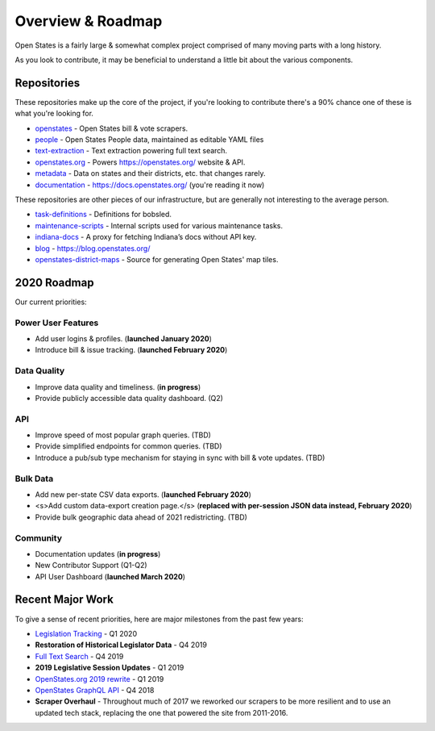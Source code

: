 .. _overview:

Overview & Roadmap
==================

Open States is a fairly large & somewhat complex project comprised of many moving parts with a long history.

As you look to contribute, it may be beneficial to understand a little bit about the various components.

Repositories
------------

These repositories make up the core of the project, if you're looking to contribute there's a 90% chance one of these is what you're looking for.

- `openstates`_ - Open States bill & vote scrapers.
- `people`_ - Open States People data, maintained as editable YAML files
- `text-extraction`_ - Text extraction powering full text search.
- `openstates.org`_ - Powers https://openstates.org/ website & API.
- `metadata`_ - Data on states and their districts, etc. that changes rarely.
- `documentation`_ - https://docs.openstates.org/ (you're reading it now)

These repositories are other pieces of our infrastructure, but are generally not interesting to the average person.

- `task-definitions`_ - Definitions for bobsled.
- `maintenance-scripts`_ - Internal scripts used for various maintenance tasks.
- `indiana-docs`_ - A proxy for fetching Indiana’s docs without API key.
- `blog`_ - https://blog.openstates.org/
- `openstates-district-maps`_ - Source for generating Open States' map tiles.


2020 Roadmap
------------

Our current priorities:

Power User Features
~~~~~~~~~~~~~~~~~~~

- Add user logins & profiles.   (**launched January 2020**)
- Introduce bill & issue tracking.  (**launched February 2020**)

Data Quality
~~~~~~~~~~~~

- Improve data quality and timeliness.  (**in progress**)
- Provide publicly accessible data quality dashboard.  (Q2)

API
~~~

- Improve speed of most popular graph queries.  (TBD)
- Provide simplified endpoints for common queries.  (TBD)
- Introduce a pub/sub type mechanism for staying in sync with bill & vote updates.  (TBD)

Bulk Data
~~~~~~~~~

- Add new per-state CSV data exports.  (**launched February 2020**)
- <s>Add custom data-export creation page.</s> (**replaced with per-session JSON data instead, February 2020**)
- Provide bulk geographic data ahead of 2021 redistricting. (TBD)

Community
~~~~~~~~~

- Documentation updates (**in progress**)
- New Contributor Support (Q1-Q2)
- API User Dashboard (**launched March 2020**)

Recent Major Work
-----------------

To give a sense of recent priorities, here are major milestones from the past few years:

- `Legislation Tracking <https://blog.openstates.org/tracking-legislation-on-open-states/>`_ - Q1 2020
- **Restoration of Historical Legislator Data** - Q4 2019
- `Full Text Search <https://blog.openstates.org/adding-full-text-search-to-open-states-14b665c1fe30/>`_ - Q4 2019
- **2019 Legislative Session Updates** - Q1 2019
- `OpenStates.org 2019 rewrite <https://blog.openstates.org/introducing-the-new-openstates-org-64bcbd765f58/>`_ - Q1 2019
- `OpenStates GraphQL API <https://blog.openstates.org/more-ways-to-get-state-legislative-data-d9aece2245f0/>`_ - Q4 2018
- **Scraper Overhaul** - Throughout much of 2017 we reworked our scrapers to be more resilient and to use an updated tech stack, replacing the one that powered the site from 2011-2016.


.. _text-extraction: https://github.com/openstates/text-extraction
.. _blog: https://github.com/openstates/blog
.. _maintenance-scripts: https://github.com/openstates/maintenance-scripts
.. _documentation: https://github.com/openstates/documentation
.. _indiana-docs: https://github.com/openstates/indiana-docs
.. _openstates.org: https://github.com/openstates/openstates.org
.. _openstates-district-maps: https://github.com/openstates/openstates-district-maps
.. _openstates: https://github.com/openstates/openstates
.. _people: https://github.com/openstates/people
.. _metadata: https://github.com/openstates/metadata
.. _task-definitions: https://github.com/openstates/task-definitions

